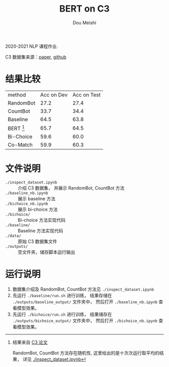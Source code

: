# -*- coding: utf-8 -*-
#+TITLE: BERT on C3
#+Author: Dou Meishi
#+STARTUP: indent
#+STARTUP: overview
#+HTML_HEAD: <link rel="stylesheet" type="text/css" href="http://gongzhitaao.org/orgcss/org.css"/>

2020-2021 NLP 课程作业.

C3 数据集来源：[[https://arxiv.org/pdf/1904.09679.pdf][paper]], [[https://github.com/nlpdata/c3][github]]

* 结果比较
| method      | Acc on Dev | Acc on Test |
| RandomBot   |       27.2 |        27.4 |
| CountBot    |       33.7 |        34.4 |
| Baseline    |       64.5 |        63.8 |
| BERT [fn:1] |       65.7 |        64.5 |
| Bi-Choice   |       59.6 |        60.0 |
| Co-Match    |       59.9 |        60.3 |

[fn:1] 结果来自 [[https://arxiv.org/pdf/1904.09679.pdf][C3 论文]]

RandomBot, CountBot 方法存在随机性,
这里给出的是十次次运行取平均的结果，
详见 [[./inspect_dataset.ipynb]]
* 文件说明
+ ~./inspect_dataset.ipynb~ :: 介绍 C3 数据集，
     并展示 RandomBot, CountBot 方法
+ ~./baseline_nb.ipynb~ :: 展示 baseline 方法
+ ~./bichoice_nb.ipynb~ :: 展示 bi-choice 方法
+ ~./bichoice/~ :: Bi-choice 方法实现代码
+ ~./baseline/~ :: Baseline 方法实现代码
+ ~./data/~ :: 原始 C3 数据集文件
+ ~./outputs/~ :: 空文件夹，储存脚本运行输出
* 运行说明
1. 数据集介绍及 RandomBot, CountBot 方法见 ~./inspect_dataset.ipynb~
2. 先运行 ~./baseline/run.sh~ 进行训练，
   结果存储在 ~./outputs/baseline_output/~ 文件夹中，
   然后打开 ~./baseline_nb.ipynb~ 查看模型效果。
3. 先运行 ~./bichoice/run.sh~ 进行训练，
   结果储存在 ~./outputs/bichoice_output/~ 文件夹中，
   然后打开 ~./bichoice_nb.ipynb~ 查看模型效果。
